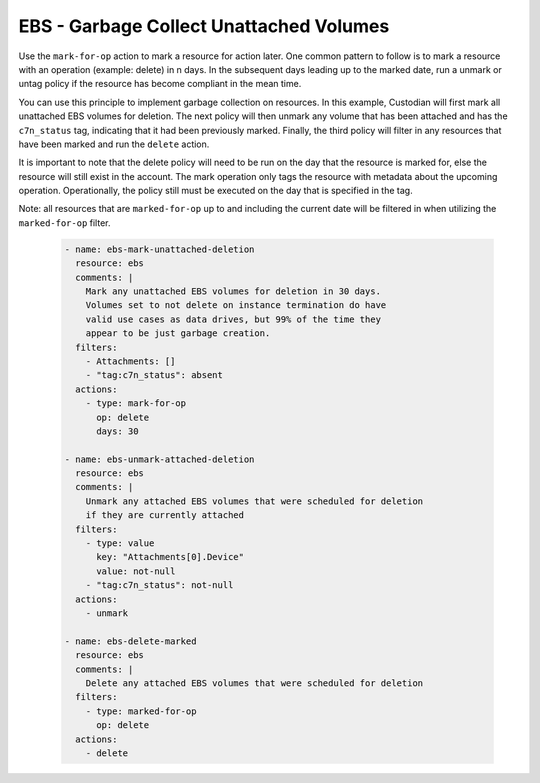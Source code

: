 EBS - Garbage Collect Unattached Volumes
========================================

Use the ``mark-for-op`` action to mark a resource for action later. One common
pattern to follow is to mark a resource with an operation (example: delete) in
n days. In the subsequent days leading up to the marked date, run a unmark or
untag policy if the resource has become compliant in the mean time.

You can use this principle to implement garbage collection on resources. In this
example, Custodian will first mark all unattached EBS volumes for deletion. The
next policy will then unmark any volume that has been attached and has the
``c7n_status`` tag, indicating that it had been previously marked. Finally, the
third policy will filter in any resources that have been marked and run the
``delete`` action.

It is important to note that the delete policy will need to be run on the day that
the resource is marked for, else the resource will still exist in the account.
The mark operation only tags the resource with metadata about the upcoming operation.
Operationally, the policy still must be executed on the day that is specified in
the tag.

Note: all resources that are ``marked-for-op`` up to and including the current
date will be filtered in when utilizing the ``marked-for-op`` filter.

  .. code-block:: yaml

     - name: ebs-mark-unattached-deletion
       resource: ebs
       comments: |
         Mark any unattached EBS volumes for deletion in 30 days.
         Volumes set to not delete on instance termination do have
         valid use cases as data drives, but 99% of the time they
         appear to be just garbage creation.
       filters:
         - Attachments: []
         - "tag:c7n_status": absent
       actions:
         - type: mark-for-op
           op: delete
           days: 30

     - name: ebs-unmark-attached-deletion
       resource: ebs
       comments: |
         Unmark any attached EBS volumes that were scheduled for deletion
         if they are currently attached
       filters:
         - type: value
           key: "Attachments[0].Device"
           value: not-null
         - "tag:c7n_status": not-null
       actions:
         - unmark
   
     - name: ebs-delete-marked
       resource: ebs
       comments: |
         Delete any attached EBS volumes that were scheduled for deletion
       filters:
         - type: marked-for-op
           op: delete
       actions:
         - delete
